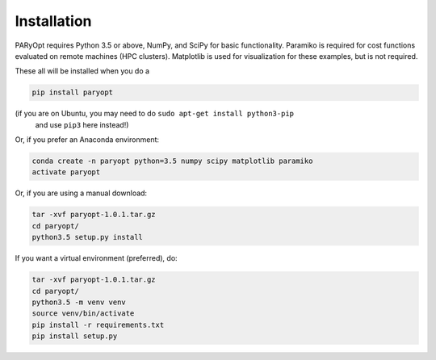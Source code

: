 Installation
============

PARyOpt requires Python 3.5 or above, NumPy, and SciPy for basic functionality.
Paramiko is required for cost functions evaluated on remote machines
(HPC clusters). Matplotlib is used for visualization for these examples,
but is not required.

These all will be installed when you do a

.. code-block:: bash

   pip install paryopt

(if you are on Ubuntu, you may need to do ``sudo apt-get install python3-pip``
 and use ``pip3`` here instead!)

Or, if you prefer an Anaconda environment:

.. code-block:: bash

   conda create -n paryopt python=3.5 numpy scipy matplotlib paramiko
   activate paryopt

Or, if you are using a manual download:

.. code-block:: bash

    tar -xvf paryopt-1.0.1.tar.gz
    cd paryopt/
    python3.5 setup.py install

If you want a virtual environment (preferred), do:

.. code-block:: bash

    tar -xvf paryopt-1.0.1.tar.gz
    cd paryopt/
    python3.5 -m venv venv
    source venv/bin/activate
    pip install -r requirements.txt
    pip install setup.py
